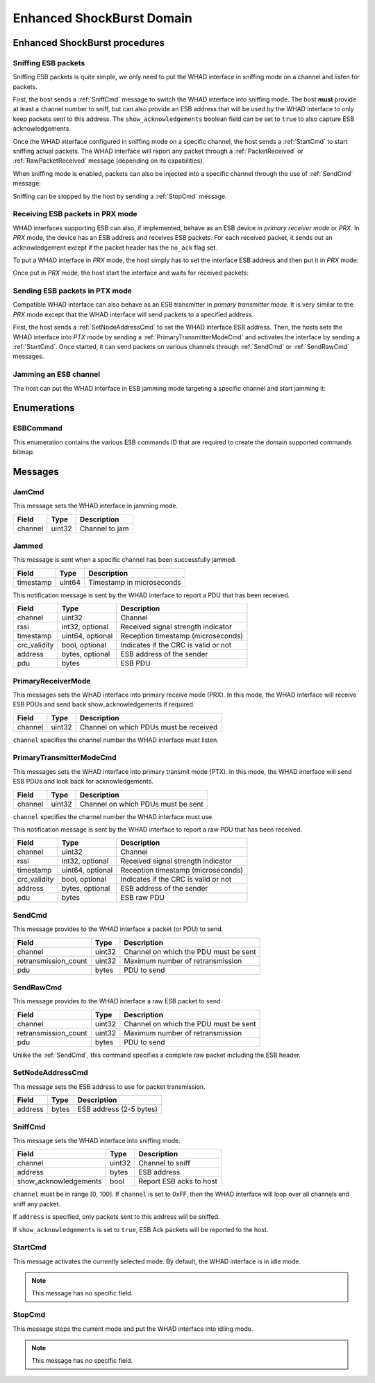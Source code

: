 .. _domain_esb:

Enhanced ShockBurst Domain
==========================

Enhanced ShockBurst procedures
------------------------------

Sniffing ESB packets
^^^^^^^^^^^^^^^^^^^^

Sniffing ESB packets is quite simple, we only need to put the WHAD interface
in sniffing mode on a channel and listen for packets.

.. mermaid::

    sequenceDiagram
        participant Host
        participant Interface
        Host->>+Interface: SniffCmd(channel=5)
        Interface-->>-Host: CommandResult(result=SUCCESS)
        Host->>+Interface: StartCmd
        Interface-->>-Host: CommandResult(result=SUCCESS)
        loop
            Interface->>Host: PduReceived | RawPduReceived
        end
        Host->>+Interface: StopCmd
        Interface-->>-Host: CommandResult(result=SUCCESS)

First, the host sends a :ref:`SniffCmd` message to switch the WHAD interface into
sniffing mode. The host **must** provide at least a channel number to sniff,
but can also provide an ESB address that will be used by the WHAD interface to
only keep packets sent to this address. The ``show_acknowledgements`` boolean
field can be set to ``true`` to also capture ESB acknowledgements.

Once the WHAD interface configured in sniffing mode on a specific channel, the
host sends a :ref:`StartCmd` to start sniffing actual packets. The WHAD interface
will report any packet through a :ref:`PacketReceived` or :ref:`RawPacketReceived`
message (depending on its capabilities).

When sniffing mode is enabled, packets can also be injected into a specific
channel through the use of :ref:`SendCmd` message:

.. mermaid::

    sequenceDiagram
        participant Host
        participant Interface
        Host->>+Interface: SendCmd(channel=5, pdu=...)
        Interface-->>-Host: CommandResult(result=SUCCESS)

Sniffing can be stopped by the host by sending a :ref:`StopCmd` message.

.. mermaid::

    sequenceDiagram
        participant Host
        participant Interface
        Host->>+Interface: StopCmd
        Interface-->>-Host: CommandResult(result=SUCCESS)

Receiving ESB packets in PRX mode
^^^^^^^^^^^^^^^^^^^^^^^^^^^^^^^^^

WHAD interfaces supporting ESB can also, if implemented, behave as an ESB
device in *primary receiver mode* or *PRX*. In *PRX* mode, the device has an
ESB address and receives ESB packets. For each received packet, it sends out
an acknowledgement except if the packet header has the ``no_ack`` flag set.

To put a WHAD interface in *PRX* mode, the host simply has to set the interface
ESB address and then put it in *PRX* mode:

.. mermaid::

    sequenceDiagram
        participant Host
        participant Interface
        Host->>+Interface: SetNodeAddressCmd(address=00:11:22:33:44)
        Interface-->>-Host: CommandResult(result=SUCCESS)
        Host->>+Interface: PrimaryReceiverModeCmd
        Interface-->>-Host: CommandResult(result=SUCCESS)

Once put in *PRX* mode, the host start the interface and waits for received
packets:

.. mermaid::

    sequenceDiagram
        participant Host
        participant Interface
        Host->>+Interface: StartCmd
        Interface-->>-Host: CommandResult(result=SUCCESS)
        loop
            Interface->>Host: PduReceived | RawPduReceived
        end


Sending ESB packets in PTX mode
^^^^^^^^^^^^^^^^^^^^^^^^^^^^^^^

Compatible WHAD interface can also behave as an ESB transmitter in *primary transmitter mode*.
It is very similar to the *PRX* mode except that the WHAD interface will send packets to
a specified address.

.. mermaid::

    sequenceDiagram
        participant Host
        participant Interface
        Host->>+Interface: SetNodeAddressCmd(address=00:11:22:33:44)
        Interface-->>-Host: CommandResult(result=SUCCESS)
        Host->>+Interface: PrimaryTransmitterModeCmd
        Interface-->>-Host: CommandResult(result=SUCCESS)
        Host->>+Interface: StartCmd
        Interface-->>-Host: CommandResult(result=SUCCESS)
        loop
            Host->>Interface: SendCmd(channel=5, pdu=...)
        end

First, the host sends a :ref:`SetNodeAddressCmd` to set the WHAD interface ESB
address. Then, the hosts sets the WHAD interface into *PTX* mode by sending a
:ref:`PrimaryTransmitterModeCmd` and activates the interface by sending a
:ref:`StartCmd`. Once started, it can send packets on various channels through
:ref:`SendCmd` or :ref:`SendRawCmd` messages.


Jamming an ESB channel
^^^^^^^^^^^^^^^^^^^^^^

The host can put the WHAD interface in ESB jamming mode targeting a specific
channel and start jamming it:

.. mermaid::

    sequenceDiagram
        participant Host
        participant Interface
        Host->>+Interface: JamCmd(channel=5)
        Interface-->>-Host: CommandResult(result=SUCCESS)
        Host->>+Interface: StartCmd
        Interface-->>-Host: CommandResult(result=SUCCESS)
        loop
            Host->>Interface: Jammed
        end
        Host->>+Interface: StopCmd
        Interface-->>-Host: CommandResult(result=SUCCESS)        


Enumerations
------------

.. _ESBCommand:

ESBCommand
^^^^^^^^^^

This enumeration contains the various ESB commands ID that are required to
create the domain supported commands bitmap.


Messages
--------

.. _JamCmd:

JamCmd
^^^^^^

This message sets the WHAD interface in jamming mode.

============= ========== ===============================
Field         Type       Description
============= ========== ===============================
channel       uint32     Channel to jam
============= ========== ===============================

.. _Jammed:

Jammed
^^^^^^

This message is sent when a specific channel has been successfully jammed.

============= ========== ===============================
Field         Type       Description
============= ========== ===============================
timestamp     uint64     Timestamp in microseconds
============= ========== ===============================

.. _PduReceived:

This notification message is sent by the WHAD interface to report a
PDU that has been received.

===================== ================ ======================================
Field                 Type             Description
===================== ================ ======================================
channel               uint32           Channel
rssi                  int32, optional  Received signal strength indicator
timestamp             uint64, optional Reception timestamp (microseconds)
crc_validity          bool, optional   Indicates if the CRC is valid or not
address               bytes, optional  ESB address of the sender
pdu                   bytes            ESB PDU
===================== ================ ======================================

.. _PrimaryReceiverMode:

PrimaryReceiverMode
^^^^^^^^^^^^^^^^^^^

This messages sets the WHAD interface into primary receive mode (PRX). In this
mode, the WHAD interface will receive ESB PDUs and send back show_acknowledgements
if required.

===================== ========== ======================================
Field                 Type       Description
===================== ========== ======================================
channel               uint32     Channel on which PDUs must be received
===================== ========== ======================================

``channel`` specifies the channel number the WHAD interface must listen.


.. _PrimaryTransmitterModeCmd:

PrimaryTransmitterModeCmd
^^^^^^^^^^^^^^^^^^^^^^^^^

This messages sets the WHAD interface into primary transmit mode (PTX).
In this mode, the WHAD interface will send ESB PDUs and look back for
acknowledgements.

===================== ========== ======================================
Field                 Type       Description
===================== ========== ======================================
channel               uint32     Channel on which PDUs must be sent
===================== ========== ======================================

``channel`` specifies the channel number the WHAD interface must use.


.. _RawPduReceived:

This notification message is sent by the WHAD interface to report a raw
PDU that has been received.

===================== ================ ======================================
Field                 Type             Description
===================== ================ ======================================
channel               uint32           Channel
rssi                  int32, optional  Received signal strength indicator
timestamp             uint64, optional Reception timestamp (microseconds)
crc_validity          bool, optional   Indicates if the CRC is valid or not
address               bytes, optional  ESB address of the sender
pdu                   bytes            ESB raw PDU
===================== ================ ======================================



.. _SendCmd:

SendCmd
^^^^^^^

This message provides to the WHAD interface a packet (or PDU) to send.

===================== ========== ======================================
Field                 Type       Description
===================== ========== ======================================
channel               uint32     Channel on which the PDU must be sent
retransmission_count  uint32     Maximum number of retransmission
pdu                   bytes      PDU to send
===================== ========== ======================================

.. _SendRawCmd:

SendRawCmd
^^^^^^^^^^

This message provides to the WHAD interface a raw ESB packet to send.

===================== ========== ======================================
Field                 Type       Description
===================== ========== ======================================
channel               uint32     Channel on which the PDU must be sent
retransmission_count  uint32     Maximum number of retransmission
pdu                   bytes      PDU to send
===================== ========== ======================================

Unlike the :ref:`SendCmd`, this command specifies a complete raw packet
including the ESB header.

.. _SetNodeAddressCmd:

SetNodeAddressCmd
^^^^^^^^^^^^^^^^^

This message sets the ESB address to use for packet transmission.

============= ========== ===============================
Field         Type       Description
============= ========== ===============================
address       bytes      ESB address (2-5 bytes)
============= ========== ===============================

.. _SniffCmd:

SniffCmd
^^^^^^^^

This message sets the WHAD interface into sniffing mode.

====================== ========== ===============================
Field                  Type       Description
====================== ========== ===============================
channel                uint32     Channel to sniff
address                bytes      ESB address
show_acknowledgements  bool       Report ESB acks to host
====================== ========== ===============================

``channel`` must be in range [0, 100]. If ``channel`` is  set to 0xFF,
then the WHAD interface will loop over all channels and sniff any packet.

If ``address`` is specified, only packets sent to this address will be
sniffed.

If ``show_acknowledgements`` is set to ``true``, ESB Ack packets will be
reported to the host.

.. _StartCmd:

StartCmd
^^^^^^^^

This message activates the currently selected mode. By default, the WHAD
interface is in idle mode.

.. note::

    This message has no specific field.

.. _StopCmd:

StopCmd
^^^^^^^

This message stops the current mode and put the WHAD interface into idling
mode.

.. note::

    This message has no specific field.